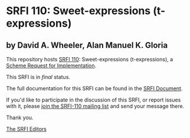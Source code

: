 * SRFI 110: Sweet-expressions (t-expressions)

** by David A. Wheeler, Alan Manuel K. Gloria

This repository hosts [[https://srfi.schemers.org/srfi-110/][SRFI 110]]: Sweet-expressions (t-expressions), a [[https://srfi.schemers.org/][Scheme Request for Implementation]].

This SRFI is in /final/ status.

The full documentation for this SRFI can be found in the [[https://srfi.schemers.org/srfi-110/srfi-110.html][SRFI Document]].

If you'd like to participate in the discussion of this SRFI, or report issues with it, please [[https://srfi.schemers.org/srfi-110/][join the SRFI-110 mailing list]] and send your message there.

Thank you.


[[mailto:srfi-editors@srfi.schemers.org][The SRFI Editors]]
